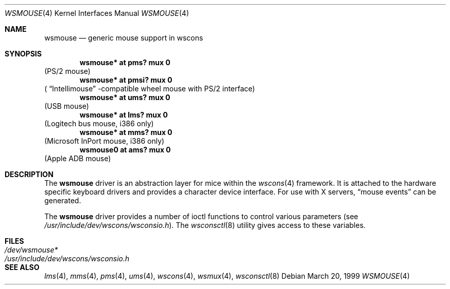 .\" $OpenBSD: wsmouse.4,v 1.3 2001/03/27 22:44:55 aaron Exp $
.\" $NetBSD: wsmouse.4,v 1.3 1999/12/06 14:52:08 augustss Exp $
.\"
.Dd March 20, 1999
.Dt WSMOUSE 4
.Os
.Sh NAME
.Nm wsmouse
.Nd generic mouse support in wscons
.Sh SYNOPSIS
.Cd "wsmouse*   at pms? mux 0"
(PS/2 mouse)
.Cd "wsmouse*   at pmsi? mux 0"
(
.Dq Intellimouse
-compatible wheel mouse with PS/2 interface)
.Cd "wsmouse*   at ums? mux 0"
(USB mouse)
.Cd "wsmouse*   at lms? mux 0"
(Logitech bus mouse, i386 only)
.Cd "wsmouse*   at mms? mux 0"
(Microsoft InPort mouse, i386 only)
.Cd "wsmouse0   at ams? mux 0"
(Apple ADB mouse)
.Sh DESCRIPTION
The
.Nm
driver is an abstraction layer for mice within the
.Xr wscons 4
framework.
It is attached to the hardware specific keyboard drivers and
provides a character device interface.
For use with X servers,
.Dq mouse events
can be generated.
.Pp
The
.Nm
driver provides a number of ioctl functions to control various parameters (see
.Pa /usr/include/dev/wscons/wsconsio.h ) .
The
.Xr wsconsctl 8
utility gives access to these variables.
.Sh FILES
.Bl -tag -width /usr/include/dev/wscons/wsconsio.h -compact
.It Pa /dev/wsmouse*
.It Pa /usr/include/dev/wscons/wsconsio.h
.El
.Sh SEE ALSO
.Xr lms 4 ,
.Xr mms 4 ,
.Xr pms 4 ,
.Xr ums 4 ,
.Xr wscons 4 ,
.Xr wsmux 4 ,
.Xr wsconsctl 8
